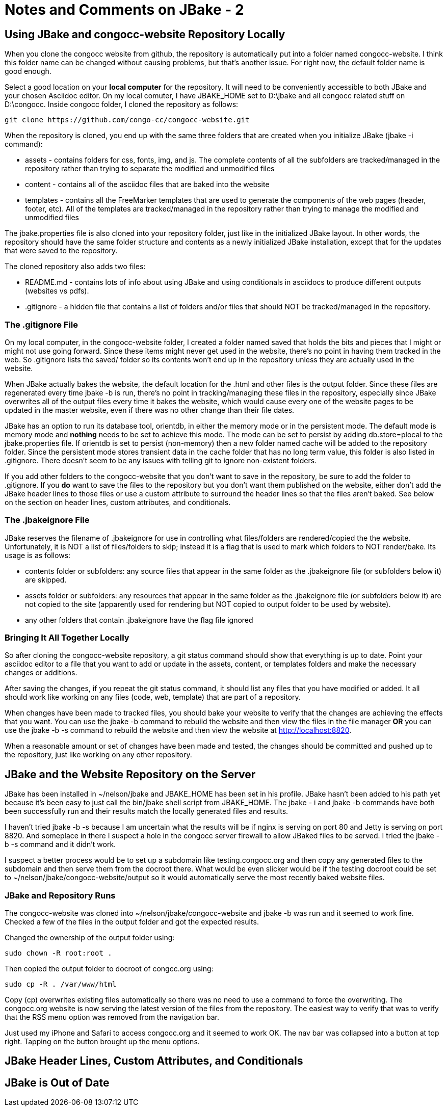 :!jbake:
ifdef::jbake[]
= Learning JBake - Part 2
Nelson Chamberlain
2022-05-05
:jbake-type: post
:jbake-tags: jbake
:jbake-status: draft
endif::[]

ifndef::jbake[]
= Notes and Comments on JBake - 2
endif::[]

== Using JBake and congocc-website Repository Locally
When you clone the congocc website from github, the repository is automatically put into a folder named congocc-website. I think this folder name can be changed without causing problems, but that's another issue. For right now, the default folder name is good enough. 

Select a good location on your *local computer* for the repository. It will need to be conveniently accessible to both JBake and your chosen Asciidoc editor. On my local comuter, I have JBAKE_HOME set to D:\jbake and all congocc related stuff on D:\congocc. Inside congocc folder, I cloned the repository as follows:

----
git clone https://github.com/congo-cc/congocc-website.git
----

When the repository is cloned, you end up with the same three folders that are created when you initialize JBake (jbake -i command):

*   assets - contains folders for css, fonts, img, and js. The complete contents of all the subfolders are tracked/managed in the repository rather than trying to separate the modified and unmodified files
*   content - contains all of the asciidoc files that are baked into the website
*   templates - contains all the FreeMarker templates that are used to generate the components of the web pages (header, footer, etc). All of the templates are tracked/managed in the repository rather than trying to manage the modified and unmodified files

The jbake.properties file is also cloned into your repository folder, just like in the initialized JBake layout. In other words, the repository should have the same folder structure and contents as a newly initialized JBake installation, except that for the updates that were saved to the repository.

The cloned repository also adds two files:

*   README.md - contains lots of info about using JBake and using conditionals in asciidocs to produce different outputs (websites vs pdfs). 
*   .gitignore - a hidden file that contains a list of folders and/or files that should NOT be tracked/managed in the repository.

=== The .gitignore File

On my local computer, in the congocc-website folder, I created a folder named saved that holds the bits and pieces that I might or might not use going forward. Since these items might never get used in the website, there's no point in having them tracked in the web. So .gitignore lists the saved/ folder so its contents won't end up in the repository unless they are actually used in the website.

When JBake actually bakes the website, the default location for the .html and other files is the output folder. Since these files are regenerated every time jbake -b is run, there's no point in tracking/managing these files in the repository, especially since JBake overwrites all of the output files every time it bakes the website, which would cause every one of the website pages to be updated in the master website, even if there was no other change than their file dates.

JBake has an option to run its database tool, orientdb, in either the memory mode or in the persistent mode. The default mode is memory mode and *nothing* needs to be set to achieve this mode. The mode can be set to persist by adding db.store=plocal to the jbake.properties file. If orientdb is set to persist (non-memory) then a new folder named cache will be added to the repository folder. Since the persistent mode stores transient data in the cache folder that has no long term value, this folder is also listed in .gitignore. There doesn't seem to be any issues with telling git to ignore non-existent folders.

If you add other folders to the congocc-website that you don't want to save in the repository, be sure to add the folder to .gitignore. If you *do* want to save the files to the repository but you don't want them published on the website, either don't add the JBake header lines to those files or use a custom attribute to surround the header lines so that the files aren't baked. See below on the section on header lines, custom attributes, and conditionals.

=== The .jbakeignore File

JBake reserves the filename of .jbakeignore for use in controlling what files/folders are rendered/copied the the website. Unfortunately, it is NOT a list of files/folders to skip; instead it is a flag that is used to mark which folders to NOT render/bake. Its usage is as follows:

*   contents folder or subfolders: any source files that appear in the same folder as the .jbakeignore file (or subfolders below it) are skipped.
*   assets folder or subfolders: any resources that appear in the same folder as the .jbakeignore file (or subfolders below it) are not copied to the site (apparently used for rendering but NOT copied to output folder to be used by website).
*   any other folders that contain .jbakeignore have the flag file ignored

=== Bringing It All Together Locally

So after cloning the congocc-website repository, a git status command should show that everything is up to date. Point your asciidoc editor to a file that you want to add or update in the assets, content, or templates folders and make the necessary changes or additions. 

After saving the changes, if you repeat the git status command, it should list any files that you have modified or added. It all should work like working on any files (code, web, template) that are part of a repository. 

When changes have been made to tracked files, you should bake your website to verify that the changes are achieving the effects that you want. You can use the jbake -b command to rebuild the website and then view the files in the file manager *OR* you can use the jbake -b -s command to rebuild the website and then view the website at http://localhost:8820. 

When a reasonable amount or set of changes have been made and tested, the changes should be committed and pushed up to the repository, just like working on any other repository.

== JBake and the Website Repository on the Server

JBake has been installed in ~/nelson/jbake and JBAKE_HOME has been set in his profile. JBake hasn't been added to his path yet because it's been easy to just call the bin/jbake shell script from JBAKE_HOME. The jbake - i and jbake -b commands have both been successfully run and their results match the locally generated files and results.

I haven't tried jbake -b -s because I am uncertain what the results will be if nginx is serving on port 80 and Jetty is serving on port 8820. And someplace in there I suspect a hole in the congocc server firewall to allow JBaked files to be served. I tried the jbake -b -s command and it didn't work.

I suspect a better process would be to set up a subdomain like testing.congocc.org and then copy any generated files to the subdomain and then serve them from the docroot there. What would be even slicker would be if the testing docroot could be set to ~/nelson/jbake/congocc-website/output so it would automatically serve the most recently baked website files. 

=== JBake and Repository Runs

The congocc-website was cloned into ~/nelson/jbake/congocc-website and jbake -b was run and it seemed to work fine. Checked a few of the files in the output folder and got the expected results.

Changed the ownership of the output folder using:

----
sudo chown -R root:root .
----

Then copied the output folder to docroot of congcc.org using:

----
sudo cp -R . /var/www/html
----

Copy (cp) overwrites existing files automatically so there was no need to use a command to force the overwriting. The congocc.org website is now serving the latest version of the files from the repository. The easiest way to verify that was to verify that the RSS menu option was removed from the navigation bar.

Just used my iPhone and Safari to access congocc.org and it seemed to work OK. The nav bar was collapsed into a button at top right. Tapping on the button brought up the menu options.

== JBake Header Lines, Custom Attributes, and Conditionals


== JBake is Out of Date



